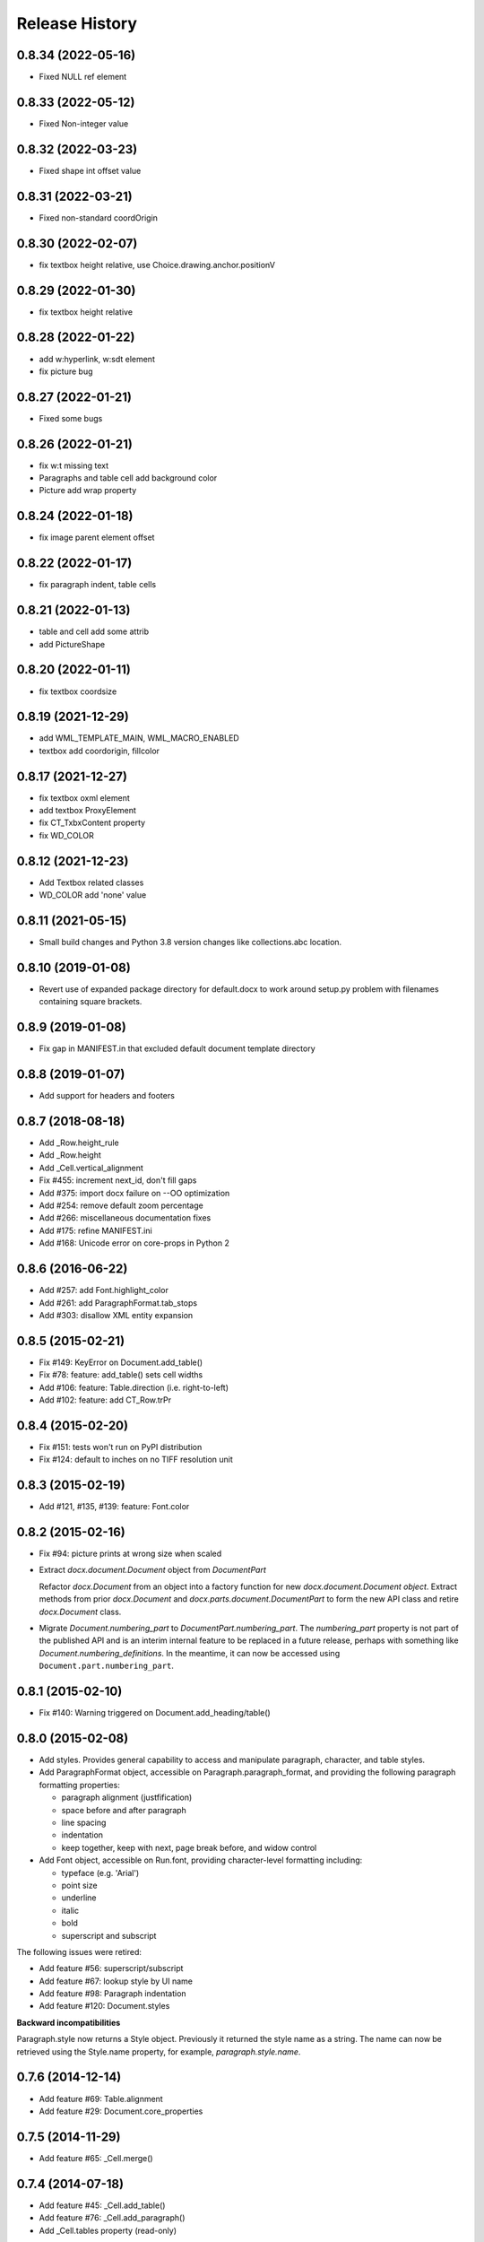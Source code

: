 .. :changelog:

Release History
---------------

0.8.34 (2022-05-16)
+++++++++++++++++++

- Fixed NULL ref element

0.8.33 (2022-05-12)
+++++++++++++++++++

- Fixed Non-integer value

0.8.32 (2022-03-23)
+++++++++++++++++++

- Fixed shape int offset value

0.8.31 (2022-03-21)
+++++++++++++++++++

- Fixed non-standard coordOrigin

0.8.30 (2022-02-07)
+++++++++++++++++++

- fix textbox height relative, use Choice.drawing.anchor.positionV


0.8.29 (2022-01-30)
+++++++++++++++++++

- fix textbox height relative


0.8.28 (2022-01-22)
+++++++++++++++++++

- add w:hyperlink, w:sdt element
- fix picture bug


0.8.27 (2022-01-21)
+++++++++++++++++++

- Fixed some bugs


0.8.26 (2022-01-21)
+++++++++++++++++++

- fix w:t missing text
- Paragraphs and table cell add background color
- Picture add wrap property


0.8.24 (2022-01-18)
+++++++++++++++++++

- fix image parent element offset


0.8.22 (2022-01-17)
+++++++++++++++++++

- fix paragraph indent, table cells


0.8.21 (2022-01-13)
+++++++++++++++++++

- table and cell add some attrib
- add PictureShape


0.8.20 (2022-01-11)
+++++++++++++++++++

- fix textbox coordsize


0.8.19 (2021-12-29)
+++++++++++++++++++

- add WML_TEMPLATE_MAIN, WML_MACRO_ENABLED
- textbox add coordorigin, fillcolor


0.8.17 (2021-12-27)
+++++++++++++++++++

- fix textbox oxml element
- add textbox ProxyElement
- fix CT_TxbxContent property
- fix WD_COLOR


0.8.12 (2021-12-23)
+++++++++++++++++++

- Add Textbox related classes
- WD_COLOR add 'none' value


0.8.11 (2021-05-15)
+++++++++++++++++++

- Small build changes and Python 3.8 version changes like collections.abc location.


0.8.10 (2019-01-08)
+++++++++++++++++++

- Revert use of expanded package directory for default.docx to work around setup.py
  problem with filenames containing square brackets.


0.8.9 (2019-01-08)
++++++++++++++++++

- Fix gap in MANIFEST.in that excluded default document template directory


0.8.8 (2019-01-07)
++++++++++++++++++

- Add support for headers and footers


0.8.7 (2018-08-18)
++++++++++++++++++

- Add _Row.height_rule
- Add _Row.height
- Add _Cell.vertical_alignment
- Fix #455: increment next_id, don't fill gaps
- Add #375: import docx failure on --OO optimization
- Add #254: remove default zoom percentage
- Add #266: miscellaneous documentation fixes
- Add #175: refine MANIFEST.ini
- Add #168: Unicode error on core-props in Python 2


0.8.6 (2016-06-22)
++++++++++++++++++

- Add #257: add Font.highlight_color
- Add #261: add ParagraphFormat.tab_stops
- Add #303: disallow XML entity expansion


0.8.5 (2015-02-21)
++++++++++++++++++

- Fix #149: KeyError on Document.add_table()
- Fix #78: feature: add_table() sets cell widths
- Add #106: feature: Table.direction (i.e. right-to-left)
- Add #102: feature: add CT_Row.trPr


0.8.4 (2015-02-20)
++++++++++++++++++

- Fix #151: tests won't run on PyPI distribution
- Fix #124: default to inches on no TIFF resolution unit


0.8.3 (2015-02-19)
++++++++++++++++++

- Add #121, #135, #139: feature: Font.color


0.8.2 (2015-02-16)
++++++++++++++++++

- Fix #94: picture prints at wrong size when scaled
- Extract `docx.document.Document` object from `DocumentPart`

  Refactor `docx.Document` from an object into a factory function for new
  `docx.document.Document object`. Extract methods from prior `docx.Document`
  and `docx.parts.document.DocumentPart` to form the new API class and retire
  `docx.Document` class.

- Migrate `Document.numbering_part` to `DocumentPart.numbering_part`. The
  `numbering_part` property is not part of the published API and is an
  interim internal feature to be replaced in a future release, perhaps with
  something like `Document.numbering_definitions`. In the meantime, it can
  now be accessed using ``Document.part.numbering_part``.


0.8.1 (2015-02-10)
++++++++++++++++++

- Fix #140: Warning triggered on Document.add_heading/table()


0.8.0 (2015-02-08)
++++++++++++++++++

- Add styles. Provides general capability to access and manipulate paragraph,
  character, and table styles.

- Add ParagraphFormat object, accessible on Paragraph.paragraph_format, and
  providing the following paragraph formatting properties:

  + paragraph alignment (justfification)
  + space before and after paragraph
  + line spacing
  + indentation
  + keep together, keep with next, page break before, and widow control

- Add Font object, accessible on Run.font, providing character-level
  formatting including:

  + typeface (e.g. 'Arial')
  + point size
  + underline
  + italic
  + bold
  + superscript and subscript

The following issues were retired:

- Add feature #56: superscript/subscript
- Add feature #67: lookup style by UI name
- Add feature #98: Paragraph indentation
- Add feature #120: Document.styles

**Backward incompatibilities**

Paragraph.style now returns a Style object. Previously it returned the style
name as a string. The name can now be retrieved using the Style.name
property, for example, `paragraph.style.name`.


0.7.6 (2014-12-14)
++++++++++++++++++

- Add feature #69: Table.alignment
- Add feature #29: Document.core_properties


0.7.5 (2014-11-29)
++++++++++++++++++

- Add feature #65: _Cell.merge()


0.7.4 (2014-07-18)
++++++++++++++++++

- Add feature #45: _Cell.add_table()
- Add feature #76: _Cell.add_paragraph()
- Add _Cell.tables property (read-only)


0.7.3 (2014-07-14)
++++++++++++++++++

- Add Table.autofit
- Add feature #46: _Cell.width


0.7.2 (2014-07-13)
++++++++++++++++++

- Fix: Word does not interpret <w:cr/> as line feed


0.7.1 (2014-07-11)
++++++++++++++++++

- Add feature #14: Run.add_picture()


0.7.0 (2014-06-27)
++++++++++++++++++

- Add feature #68: Paragraph.insert_paragraph_before()
- Add feature #51: Paragraph.alignment (read/write)
- Add feature #61: Paragraph.text setter
- Add feature #58: Run.add_tab()
- Add feature #70: Run.clear()
- Add feature #60: Run.text setter
- Add feature #39: Run.text and Paragraph.text interpret '\n' and '\t' chars


0.6.0 (2014-06-22)
++++++++++++++++++

- Add feature #15: section page size
- Add feature #66: add section
- Add page margins and page orientation properties on Section
- Major refactoring of oxml layer


0.5.3 (2014-05-10)
++++++++++++++++++

- Add feature #19: Run.underline property


0.5.2 (2014-05-06)
++++++++++++++++++

- Add feature #17: character style


0.5.1 (2014-04-02)
++++++++++++++++++

- Fix issue #23, `Document.add_picture()` raises ValueError when document
  contains VML drawing.


0.5.0 (2014-03-02)
++++++++++++++++++

- Add 20 tri-state properties on Run, including all-caps, double-strike,
  hidden, shadow, small-caps, and 15 others.


0.4.0 (2014-03-01)
++++++++++++++++++

- Advance from alpha to beta status.
- Add pure-python image header parsing; drop Pillow dependency


0.3.0a5 (2014-01-10)
++++++++++++++++++++++

- Hotfix: issue #4, Document.add_picture() fails on second and subsequent
  images.


0.3.0a4 (2014-01-07)
++++++++++++++++++++++

- Complete Python 3 support, tested on Python 3.3


0.3.0a3 (2014-01-06)
++++++++++++++++++++++

- Fix setup.py error on some Windows installs


0.3.0a1 (2014-01-05)
++++++++++++++++++++++

- Full object-oriented rewrite
- Feature-parity with prior version
- text: add paragraph, run, text, bold, italic
- table: add table, add row, add column
- styles: specify style for paragraph, table
- picture: add inline picture, auto-scaling
- breaks: add page break
- tests: full pytest and behave-based 2-layer test suite


0.3.0dev1 (2013-12-14)
++++++++++++++++++++++

- Round-trip .docx file, preserving all parts and relationships
- Load default "template" .docx on open with no filename
- Open from stream and save to stream (file-like object)
- Add paragraph at and of document
